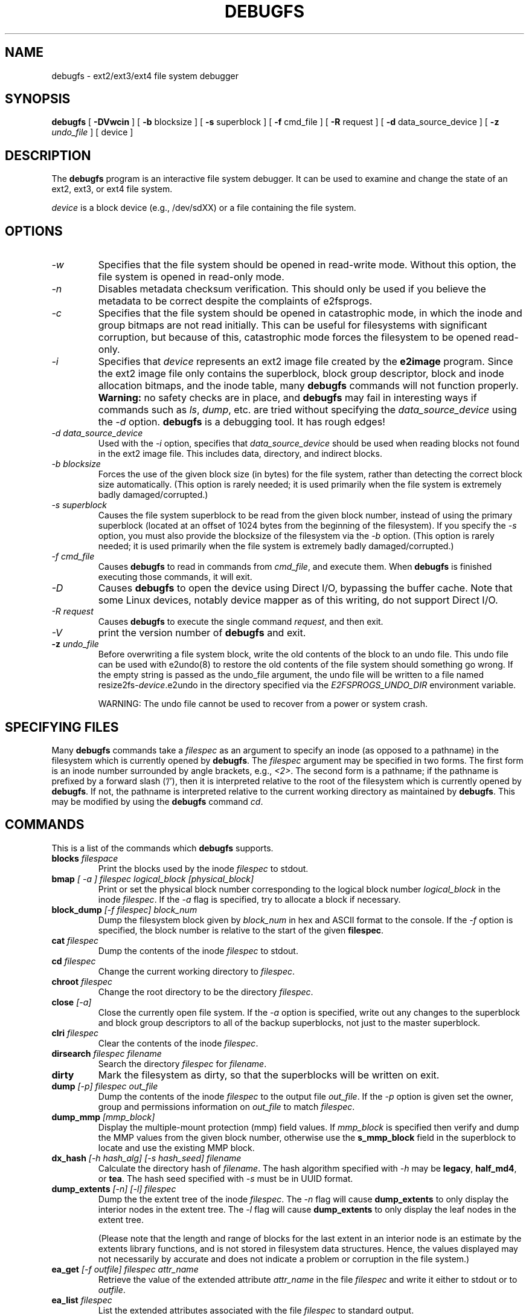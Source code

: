 .\" -*- nroff -*-
.\" Copyright 1993, 1994, 1995 by Theodore Ts'o.  All Rights Reserved.
.\" This file may be copied under the terms of the GNU Public License.
.\"
.TH DEBUGFS 8 "June 2016" "E2fsprogs version 1.43.1"
.SH NAME
debugfs \- ext2/ext3/ext4 file system debugger
.SH SYNOPSIS
.B debugfs
[
.B \-DVwcin
]
[
.B \-b
blocksize
]
[
.B \-s
superblock
]
[
.B \-f
cmd_file
]
[
.B \-R
request
]
[
.B \-d
data_source_device
]
[
.B \-z
.I undo_file
]
[
device
]
.SH DESCRIPTION
The
.B debugfs
program is an interactive file system debugger. It can be used to
examine and change the state of an ext2, ext3, or ext4 file system.
.PP
.I device
is a block device (e.g., /dev/sdXX) or a file containing the file system.
.SH OPTIONS
.TP
.I \-w
Specifies that the file system should be opened in read-write mode.
Without this option, the file system is opened in read-only mode.
.TP
.I \-n
Disables metadata checksum verification.  This should only be used if
you believe the metadata to be correct despite the complaints of
e2fsprogs.
.TP
.I \-c
Specifies that the file system should be opened in catastrophic mode, in
which the inode and group bitmaps are not read initially.  This can be
useful for filesystems with significant corruption, but because of this,
catastrophic mode forces the filesystem to be opened read-only.
.TP
.I \-i
Specifies that
.I device
represents an ext2 image file created by the
.B e2image
program.  Since the ext2 image file only contains the superblock, block
group descriptor, block and inode allocation bitmaps, and
the inode table, many
.B debugfs
commands will not function properly.
.B Warning:
no safety checks are in place, and
.B debugfs
may fail in interesting ways if commands such as
.IR ls ", " dump ", "
etc. are tried without specifying the
.I data_source_device
using the
.I \-d
option.
.B debugfs
is a debugging tool.  It has rough edges!
.TP
.I -d data_source_device
Used with the
.I \-i
option, specifies that
.I data_source_device
should be used when reading blocks not found in the ext2 image file.
This includes data, directory, and indirect blocks.
.TP
.I -b blocksize
Forces the use of the given block size (in bytes) for the file system,
rather than detecting the correct block size automatically.  (This
option is rarely needed; it is used primarily when the file system is
extremely badly damaged/corrupted.)
.TP
.I -s superblock
Causes the file system superblock to be read from the given block
number, instead of using the primary superblock (located at an offset of
1024 bytes from the beginning of the filesystem).  If you specify the
.I -s
option, you must also provide the blocksize of the filesystem via the
.I -b
option.   (This
option is rarely needed; it is used primarily when the file system is
extremely badly damaged/corrupted.)
.TP
.I -f cmd_file
Causes
.B debugfs
to read in commands from
.IR cmd_file ,
and execute them.  When
.B debugfs
is finished executing those commands, it will exit.
.TP
.I -D
Causes
.B debugfs
to open the device using Direct I/O, bypassing the buffer cache.  Note
that some Linux devices, notably device mapper as of this writing, do
not support Direct I/O.
.TP
.I -R request
Causes
.B debugfs
to execute the single command
.IR request ,
and then exit.
.TP
.I -V
print the version number of
.B debugfs
and exit.
.TP
.BI \-z " undo_file"
Before overwriting a file system block, write the old contents of the block to
an undo file.  This undo file can be used with e2undo(8) to restore the old
contents of the file system should something go wrong.  If the empty string is
passed as the undo_file argument, the undo file will be written to a file named
resize2fs-\fIdevice\fR.e2undo in the directory specified via the
\fIE2FSPROGS_UNDO_DIR\fR environment variable.

WARNING: The undo file cannot be used to recover from a power or system crash.
.SH SPECIFYING FILES
Many
.B debugfs
commands take a
.I filespec
as an argument to specify an inode (as opposed to a pathname)
in the filesystem which is currently opened by
.BR debugfs .
The
.I filespec
argument may be specified in two forms.  The first form is an inode
number surrounded by angle brackets, e.g.,
.IR <2> .
The second form is a pathname; if the pathname is prefixed by a forward slash
('/'), then it is interpreted relative to the root of the filesystem
which is currently opened by
.BR debugfs .
If not, the pathname is
interpreted relative to the current working directory as maintained by
.BR debugfs .
This may be modified by using the
.B debugfs
command
.IR cd .
.\"
.\"
.\"
.SH COMMANDS
This is a list of the commands which
.B debugfs
supports.
.TP
.BI blocks " filespace"
Print the blocks used by the inode
.I filespec
to stdout.
.TP
.BI bmap " [ -a ] filespec logical_block [physical_block]"
Print or set the physical block number corresponding to the logical block number
.I logical_block
in the inode
.IR filespec .
If the
.I -a
flag is specified, try to allocate a block if necessary.
.TP
.BI block_dump " [-f filespec] block_num"
Dump the filesystem block given by
.I block_num
in hex and ASCII format to the console.  If the
.I -f
option is specified, the block number is relative to the start of the given
.BR filespec .
.TP
.BI cat " filespec"
Dump the contents of the inode
.I filespec
to stdout.
.TP
.BI cd " filespec"
Change the current working directory to
.IR filespec .
.TP
.BI chroot " filespec"
Change the root directory to be the directory
.IR filespec .
.TP
.BI close " [-a]"
Close the currently open file system.  If the
.I -a
option is specified, write out any changes to the superblock and block
group descriptors to all of the backup superblocks, not just to the
master superblock.
.TP
.BI clri " filespec"
Clear the contents of the inode
.IR filespec .
.TP
.BI dirsearch " filespec filename"
Search the directory
.I filespec
for
.IR filename .
.TP
.B dirty
Mark the filesystem as dirty, so that the superblocks will be written on exit.
.TP
.BI dump " [-p] filespec out_file"
Dump the contents of the inode
.I filespec
to the output file
.IR out_file .
If the
.I -p
option is given set the owner, group and permissions information on
.I out_file
to match
.IR filespec .
.TP
.BI dump_mmp " [mmp_block]"
Display the multiple-mount protection (mmp) field values.  If
.I mmp_block
is specified then verify and dump the MMP values from the given block
number, otherwise use the
.B s_mmp_block
field in the superblock to locate and use the existing MMP block.
.TP
.BI dx_hash " [-h hash_alg] [-s hash_seed] filename"
Calculate the directory hash of
.IR filename .
The hash algorithm specified with
.I -h
may be
.BR legacy , " half_md4" ", or " tea .
The hash seed specified with
.I -s
must be in UUID format.
.TP
.BI dump_extents " [-n] [-l] filespec"
Dump the the extent tree of the inode
.IR filespec .
The
.I -n
flag will cause
.B dump_extents
to only display the interior nodes in the extent tree.   The
.I -l
flag will cause
.B dump_extents
to only display the leaf nodes in the extent tree.
.IP
(Please note that the length and range of blocks for the last extent in
an interior node is an estimate by the extents library functions, and is
not stored in filesystem data structures.   Hence, the values displayed
may not necessarily by accurate and does not indicate a problem or
corruption in the file system.)
.TP
.BI ea_get " [-f outfile] filespec attr_name"
Retrieve the value of the extended attribute
.I attr_name
in the file
.I filespec
and write it either to stdout or to \fIoutfile\fR.
.TP
.BI ea_list " filespec
List the extended attributes associated with the file
.I filespec
to standard output.
.TP
.BI ea_set " [-f infile] filespec attr_name attr_value
Set the value of the extended attribute
.I attr_name
in the file
.I filespec
to the string value
.I attr_value
or read it from \fIinfile\fR.
.TP
.BI ea_rm " filespec attr_names...
Remove the extended attribute
.I attr_name
from the file \fIfilespec\fR.
.TP
.BI expand_dir " filespec"
Expand the directory
.IR filespec .
.TP
.BI fallocate " filespec start_block [end_block]
Allocate and map uninitialized blocks into \fIfilespec\fR between
logical block \fIstart_block\fR and \fIend_block\fR, inclusive.  If
\fIend_block\fR is not supplied, this function maps until it runs out
of free disk blocks or the maximum file size is reached.  Existing
mappings are left alone.
.TP
.BI feature " [fs_feature] [-fs_feature] ..."
Set or clear various filesystem features in the superblock.  After setting
or clearing any filesystem features that were requested, print the current
state of the filesystem feature set.
.TP
.BI filefrag " [-dvr] filespec"
Print the number of contiguous extents in
.IR filespec .
If
.I filespec
is a directory and the
.I -d
option is not specified,
.I filefrag
will print the number of contiguous extents for each file in
the directory.  The
.I -v
option will cause
.I filefrag
print a tabular listing of the contiguous extents in the
file.  The
.I -r
option will cause
.I filefrag
to do a recursive listing of the directory.
.TP
.BI find_free_block " [count [goal]]"
Find the first
.I count
free blocks, starting from
.I goal
and allocate it.  Also available as
.BR ffb .
.TP
.BI find_free_inode " [dir [mode]]"
Find a free inode and allocate it.  If present,
.I dir
specifies the inode number of the directory
which the inode is to be located.  The second
optional argument
.I mode
specifies the permissions of the new inode.  (If the directory bit is set
on the mode, the allocation routine will function differently.)  Also
available as
.BR ffi .
.TP
.BI freeb " block [count]"
Mark the block number
.I block
as not allocated.
If the optional argument
.I count
is present, then
.I count
blocks starting at block number
.I block
will be marked as not allocated.
.TP
.BI freefrag " [-c chunk_kb]"
Report free space fragmentation on the currently open file system.
If the
.I \-c
option is specified then the filefrag command will print how many free
chunks of size
.I chunk_kb
can be found in the file system.  The chunk size must be a power of two
and be larger than the file system block size.
.TP
.BI freei " filespec [num]"
Free the inode specified by
.IR filespec .
If
.I num
is specified, also clear num-1 inodes after the specified inode.
.TP
.B help
Print a list of commands understood by
.BR debugfs .
.TP
.BI htree_dump " filespec"
Dump the hash-indexed directory
.IR filespec ,
showing its tree structure.
.TP
.BI icheck " block ..."
Print a listing of the inodes which use the one or more blocks specified
on the command line.
.TP
.BI inode_dump " filespec"
Print the contents of the inode data structure in hex and ASCII format.
.TP
.BI imap " filespec"
Print the location of the inode data structure (in the inode table)
of the inode
.IR filespec .
.TP
.BI init_filesys " device blocksize"
Create an ext2 file system on
.I device
with device size
.IR blocksize .
Note that this does not fully initialize all of the data structures;
to do this, use the
.BR mke2fs (8)
program.  This is just a call to the low-level library, which sets up
the superblock and block descriptors.
.TP
.BI journal_close
Close the open journal.
.TP
.BI journal_open " [-c] [-v ver] [-j ext_jnl]
Opens the journal for reading and writing.  Journal checksumming can
be enabled by supplying \fI-c\fR; checksum formats 2 and 3 can be
selected with the \fI-v\fR option.  An external journal can be loaded
from \fIext_jnl\fR.
.TP
.BI journal_run
Replay all transactions in the open journal.
.TP
.BI journal_write " [-b blocks] [-r revoke] [-c] file
Write a transaction to the open journal.  The list of blocks to write
should be supplied as a comma-separated list in \fIblocks\fR; the
blocks themselves should be readable from \fIfile\fR.  A list of
blocks to revoke can be supplied as a comma-separated list in
\fIrevoke\fR.  By default, a commit record is written at the end; the
\fI-c\fR switch writes an uncommitted transaction.
.TP
.BI kill_file " filespec"
Deallocate the inode
.I filespec
and its blocks.  Note that this does not remove any directory
entries (if any) to this inode.  See the
.BR rm (1)
command if you wish to unlink a file.
.TP
.BI lcd " directory"
Change the current working directory of the
.B debugfs
process to
.I directory
on the native filesystem.
.TP
.BI ln " filespec dest_file"
Create a link named
.I dest_file
which is a hard link to
.IR filespec .
Note this does not adjust the inode reference counts.
.TP
.BI logdump " [-acsO] [-b block] [-i filespec] [-f journal_file] [output_file]"
Dump the contents of the ext3 journal.  By default, dump the journal inode as
specified in the superblock.  However, this can be overridden with the
.I \-i
option, which dumps the journal from the internal inode given by
.IR filespec .
A regular file containing journal data can be specified using the
.I \-f
option.  Finally, the
.I \-s
option utilizes the backup information in the superblock to locate the
journal.
.IP
The
.I \-a
option causes the
.B logdump
program to print the contents of all of the descriptor blocks.
The
.I \-b
option causes
.B logdump
to print all journal records that are refer to the specified block.
The
.I \-c
option will print out the contents of all of the data blocks selected by
the
.I \-a
and
.I \-b
options.
.IP
The
.I \-O
option causes logdump to display old (checkpointed) journal entries.
This can be used to try to track down journal problems even after the
journal has been replayed.
.TP
.BI ls " [-l] [-c] [-d] [-p] [-r] filespec"
Print a listing of the files in the directory
.IR filespec .
The
.I \-c
flag causes directory block checksums (if present) to be displayed.
The
.I \-d
flag will list deleted entries in the directory.
The
.I \-l
flag will list files using a more verbose format.
The
.I \-p
flag will list the files in a format which is more easily parsable by
scripts, as well as making it more clear when there are spaces or other
non-printing characters at the end of filenames.
The
.I \-r
flag will force the printing of the filename, even if it is encrypted.
.TP
.BI list_deleted_inodes " [limit]"
List deleted inodes, optionally limited to those deleted within
.I limit
seconds ago.  Also available as
.BR lsdel .
.IP
This command was useful for recovering from accidental file deletions
for ext2 file systems.  Unfortunately, it is not useful for this purpose
if the files were deleted using ext3 or ext4, since the inode's
data blocks are no longer available after the inode is released.
.TP
.BI modify_inode " filespec"
Modify the contents of the inode structure in the inode
.IR filespec .
Also available as
.BR mi .
.TP
.BI mkdir " filespec"
Make a directory.
.TP
.BI mknod " filespec [p|[[c|b] major minor]]"
Create a special device file (a named pipe, character or block device).
If a character or block device is to be made, the
.I major
and
.I minor
device numbers must be specified.
.TP
.BI ncheck " [-c] inode_num ..."
Take the requested list of inode numbers, and print a listing of pathnames
to those inodes.  The
.I -c
flag will enable checking the file type information in the directory
entry to make sure it matches the inode's type.
.TP
.BI open " [-weficD] [-b blocksize] [-s superblock] [-z undo_file] device"
Open a filesystem for editing.  The
.I -f
flag forces the filesystem to be opened even if there are some unknown
or incompatible filesystem features which would normally
prevent the filesystem from being opened.  The
.I -e
flag causes the filesystem to be opened in exclusive mode.  The
.IR -b ", " -c ", " -i ", " -s ", " -w ", and " -D
options behave the same as the command-line options to
.BR debugfs .
.TP
.BI punch " filespec start_blk [end_blk]"
Delete the blocks in the inode ranging from
.I start_blk
to
.IR end_blk .
If
.I end_blk
is omitted then this command will function as a truncate command; that
is, all of the blocks starting at
.I start_blk
through to the end of the file will be deallocated.
.TP
.BI symlink " filespec target"
Make a symbolic link.
.TP
.B pwd
Print the current working directory.
.TP
.B quit
Quit
.B debugfs
.TP
.BI rdump " directory[...] destination"
Recursively dump
.IR directory ,
or multiple
.IR directories ,
and all its contents (including regular files, symbolic links, and other
directories) into the named
.IR destination ,
which should be an existing directory on the native filesystem.
.TP
.BI rm " pathname"
Unlink
.IR pathname .
If this causes the inode pointed to by
.I pathname
to have no other references, deallocate the file.  This command functions
as the unlink() system call.
.I
.TP
.BI rmdir " filespec"
Remove the directory
.IR filespec .
.TP
.BI setb " block [count]"
Mark the block number
.I block
as allocated.
If the optional argument
.I count
is present, then
.I count
blocks starting at block number
.I block
will be marked as allocated.
.TP
.BI set_block_group " bgnum field value"
Modify the block group descriptor specified by
.I bgnum
so that the block group descriptor field
.I field
has value
.IR value .
Also available as
.BR set_bg .
.TP
.BI seti " filespec [num]"
Mark inode
.I filespec
as in use in the inode bitmap.  If
.I num
is specified, also set num-1 inodes after the specified inode.
.TP
.BI set_inode_field " filespec field value"
Modify the inode specified by
.I filespec
so that the inode field
.I field
has value
.I value.
The list of valid inode fields which can be set via this command
can be displayed by using the command:
.B set_inode_field -l
Also available as
.BR sif .
.TP
.BI set_mmp_value " field value"
Modify the multiple-mount protection (MMP) data so that the MMP field
.I field
has value
.I value.
The list of valid MMP fields which can be set via this command
can be displayed by using the command:
.B set_mmp_value -l
Also available as
.BR smmp .
.TP
.BI set_super_value " field value"
Set the superblock field
.I field
to
.I value.
The list of valid superblock fields which can be set via this command
can be displayed by using the command:
.B set_super_value -l
Also available as
.BR ssv .
.TP
.BI show_super_stats " [-h]"
List the contents of the super block and the block group descriptors.  If the
.I -h
flag is given, only print out the superblock contents. Also available as
.BR stats .
.TP
.BI stat " filespec"
Display the contents of the inode structure of the inode
.IR filespec .
.TP
.BI testb " block [count]"
Test if the block number
.I block
is marked as allocated in the block bitmap.
If the optional argument
.I count
is present, then
.I count
blocks starting at block number
.I block
will be tested.
.TP
.BI testi " filespec"
Test if the inode
.I filespec
is marked as allocated in the inode bitmap.
.TP
.BI undel " <inode_number> [pathname]"
Undelete the specified inode number (which must be surrounded by angle
brackets) so that it and its blocks are marked in use, and optionally
link the recovered inode to the specified pathname.  The
.B e2fsck
command should always be run after using the
.B undel
command to recover deleted files.
.IP
Note that if you are recovering a large number of deleted files, linking
the inode to a directory may require the directory to be expanded, which
could allocate a block that had been used by one of the
yet-to-be-undeleted files.  So it is safer to undelete all of the
inodes without specifying a destination pathname, and then in a separate
pass, use the debugfs
.B link
command to link the inode to the destination pathname, or use
.B e2fsck
to check the filesystem and link all of the recovered inodes to the
lost+found directory.
.TP
.BI unlink " pathname"
Remove the link specified by
.I pathname
to an inode.  Note this does not adjust the inode reference counts.
.TP
.BI write " source_file out_file"
Copy the contents of
.I source_file
into a newly-created file in the filesystem named
.IR out_file .
.TP
.BI zap_block " [-f filespec] [-o offset] [-l length] [-p pattern] block_num"
Overwrite the block specified by
.I block_num
with zero (NUL) bytes, or if
.I -p
is given use the byte specified by
.IR pattern .
If
.I -f
is given then
.I block_num
is relative to the start of the file given by
.IR filespec .
The
.I -o
and
.I -l
options limit the range of bytes to zap to the specified
.I offset
and
.I length
relative to the start of the block.
.TP
.BI zap_block " [-f filespec] [-b bit] block_num"
Bit-flip portions of the physical
.IR block_num .
If
.I -f
is given, then
.I block_num
is a logical block relative to the start of
.IR filespec .
.SH ENVIRONMENT VARIABLES
.TP
.B DEBUGFS_PAGER, PAGER
The
.B debugfs
program always pipes the output of the some commands through a
pager program.  These commands include:
.IR show_super_stats " (" stats ),
.IR list_directory " (" ls ),
.IR show_inode_info " (" stat ),
.IR list_deleted_inodes " (" lsdel ),
and
.IR htree_dump .
The specific pager can explicitly specified by the
.B DEBUGFS_PAGER
environment variable, and if it is not set, by the
.B PAGER
environment variable.
.IP
Note that since a pager is always used, the
.BR less (1)
pager is not particularly appropriate, since it clears the screen before
displaying the output of the command and clears the output the screen
when the pager is exited.  Many users prefer to use the
.BR less (1)
pager for most purposes, which is why the
.B DEBUGFS_PAGER
environment variable is available to override the more general
.B PAGER
environment variable.
.SH AUTHOR
.B debugfs
was written by Theodore Ts'o <tytso@mit.edu>.
.SH SEE ALSO
.BR dumpe2fs (8),
.BR tune2fs (8),
.BR e2fsck (8),
.BR mke2fs (8),
.BR ext4 (5)

